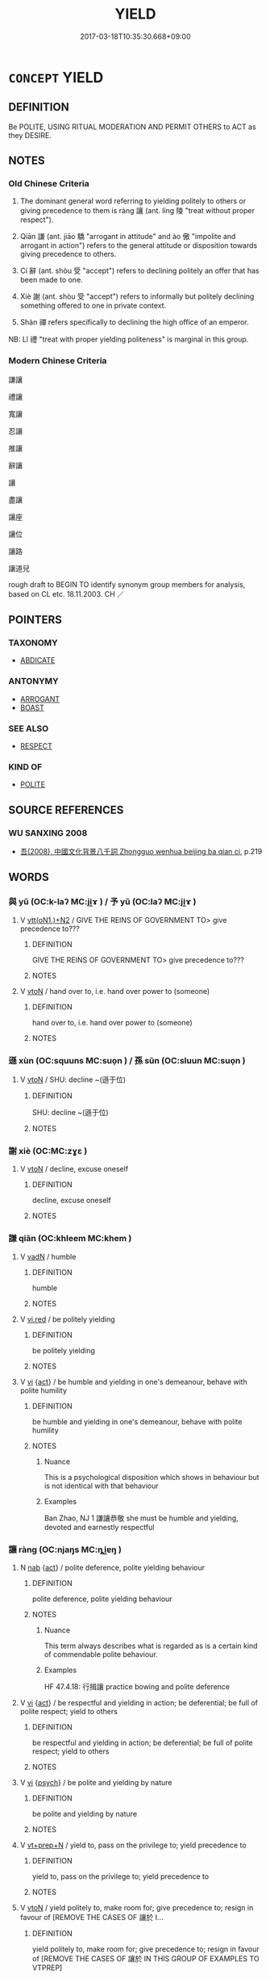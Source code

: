 # -*- mode: mandoku-tls-view -*-
#+TITLE: YIELD
#+DATE: 2017-03-18T10:35:30.668+09:00        
#+STARTUP: content
* =CONCEPT= YIELD
:PROPERTIES:
:CUSTOM_ID: uuid-29ddc82a-96f0-45ee-89de-915c16472c75
:SYNONYM+:  GIVE IN TO
:SYNONYM+:  GIVE WAY TO
:SYNONYM+:  SUBMIT TO
:SYNONYM+:  BOW DOWN TO
:SYNONYM+:  COMPLY WITH
:SYNONYM+:  AGREE TO
:SYNONYM+:  CONSENT TO
:SYNONYM+:  GO ALONG WITH
:SYNONYM+:  GRANT
:SYNONYM+:  PERMIT
:SYNONYM+:  ALLOW
:SYNONYM+:  INFORMAL CAVE IN TO
:SYNONYM+:  FORMAL ACCEDE TO
:TR_ZH: 謙讓
:TR_OCH: 讓
:END:
** DEFINITION

Be POLITE, USING RITUAL MODERATION AND PERMIT OTHERS to ACT as they DESIRE.

** NOTES

*** Old Chinese Criteria
1. The dominant general word referring to yielding politely to others or giving precedence to them is ràng 讓 (ant. líng 陵 "treat without proper respect").

2. Qiān 謙 (ant. jiāo 驕 "arrogant in attitude" and ào 傲 "impolite and arrogant in action") refers to the general attitude or disposition towards giving precedence to others.

3. Cí 辭 (ant. shòu 受 "accept") refers to declining politely an offer that has been made to one.

4. Xiè 謝 (ant. shòu 受 "accept") refers to informally but politely declining something offered to one in private context.

5. Shàn 禪 refers specifically to declining the high office of an emperor.

NB: Lǐ 禮 "treat with proper yielding politeness" is marginal in this group.

*** Modern Chinese Criteria
謙讓

禮讓

寬讓

忍讓

推讓

辭讓

讓

盡讓

讓座

讓位

讓路

讓道兒

rough draft to BEGIN TO identify synonym group members for analysis, based on CL etc. 18.11.2003. CH ／

** POINTERS
*** TAXONOMY
 - [[tls:concept:ABDICATE][ABDICATE]]

*** ANTONYMY
 - [[tls:concept:ARROGANT][ARROGANT]]
 - [[tls:concept:BOAST][BOAST]]

*** SEE ALSO
 - [[tls:concept:RESPECT][RESPECT]]

*** KIND OF
 - [[tls:concept:POLITE][POLITE]]

** SOURCE REFERENCES
*** WU SANXING 2008
 - [[cite:WU-SANXING-2008][ 吾(2008), 中國文化背景八千詞 Zhongguo wenhua beijing ba qian ci]], p.219

** WORDS
   :PROPERTIES:
   :VISIBILITY: children
   :END:
*** 與 yǔ (OC:k-laʔ MC:ji̯ɤ ) / 予 yǔ (OC:laʔ MC:ji̯ɤ )
:PROPERTIES:
:CUSTOM_ID: uuid-aaf2b133-a3ca-4d2f-a34c-878a3e25e82c
:Char+: 與(134,8/14) 
:Char+: 予(6,3/4) 
:GY_IDS+: uuid-4b46759c-5cce-4243-9586-2da74db4dcca
:PY+: yǔ     
:OC+: k-laʔ     
:MC+: ji̯ɤ     
:GY_IDS+: uuid-babbdd95-a856-413a-aea7-722a3b97446b
:PY+: yǔ     
:OC+: laʔ     
:MC+: ji̯ɤ     
:END: 
**** V [[tls:syn-func::#uuid-0bcf295a-0ea1-450f-8a23-bf9130c190ff][vtt(oN1.)+N2]] / GIVE THE REINS OF GOVERNMENT TO> give precedence to???
:PROPERTIES:
:CUSTOM_ID: uuid-3007ce66-eddd-45c8-a904-b7c93f8a658a
:WARRING-STATES-CURRENCY: 2
:END:
****** DEFINITION

GIVE THE REINS OF GOVERNMENT TO> give precedence to???

****** NOTES

**** V [[tls:syn-func::#uuid-fbfb2371-2537-4a99-a876-41b15ec2463c][vtoN]] / hand over to, i.e. hand over power to (someone)
:PROPERTIES:
:CUSTOM_ID: uuid-2867b85c-e6e1-415b-884f-af37cd9fba26
:WARRING-STATES-CURRENCY: 3
:END:
****** DEFINITION

hand over to, i.e. hand over power to (someone)

****** NOTES

*** 遜 xùn (OC:squuns MC:suo̝n ) / 孫 sūn (OC:sluun MC:suo̝n )
:PROPERTIES:
:CUSTOM_ID: uuid-d798fc79-dde6-4164-abd2-b729f93651bb
:Char+: 遜(162,10/14) 
:Char+: 孫(39,7/10) 
:GY_IDS+: uuid-6fba2214-3545-4480-b52a-522fdf083631
:PY+: xùn     
:OC+: squuns     
:MC+: suo̝n     
:GY_IDS+: uuid-f3ec2a69-8eb1-43c3-b350-580f537d0031
:PY+: sūn     
:OC+: sluun     
:MC+: suo̝n     
:END: 
**** V [[tls:syn-func::#uuid-fbfb2371-2537-4a99-a876-41b15ec2463c][vtoN]] / SHU: decline ~(遜于位)
:PROPERTIES:
:CUSTOM_ID: uuid-91792f31-dea4-43fb-a4e8-00241e0863d4
:REGISTER: 2
:WARRING-STATES-CURRENCY: 2
:END:
****** DEFINITION

SHU: decline ~(遜于位)

****** NOTES

*** 謝 xiè (OC:MC:zɣɛ )
:PROPERTIES:
:CUSTOM_ID: uuid-20b24b20-73cf-47e7-ad23-35e0486aa299
:Char+: 謝(149,10/17) 
:GY_IDS+: uuid-80f3327d-06c6-4a06-8b96-938912e3aba8
:PY+: xiè     
:MC+: zɣɛ     
:END: 
**** V [[tls:syn-func::#uuid-fbfb2371-2537-4a99-a876-41b15ec2463c][vtoN]] / decline, excuse oneself
:PROPERTIES:
:CUSTOM_ID: uuid-050bae92-dabb-44b2-9146-73491cf54779
:WARRING-STATES-CURRENCY: 5
:END:
****** DEFINITION

decline, excuse oneself

****** NOTES

*** 謙 qiān (OC:khleem MC:khem )
:PROPERTIES:
:CUSTOM_ID: uuid-1402deca-7b58-40e9-9110-440dd28702c7
:Char+: 謙(149,10/17) 
:GY_IDS+: uuid-cd38ad73-6ed7-44c7-8d12-c3728d16e892
:PY+: qiān     
:OC+: khleem     
:MC+: khem     
:END: 
**** V [[tls:syn-func::#uuid-fed035db-e7bd-4d23-bd05-9698b26e38f9][vadN]] / humble
:PROPERTIES:
:CUSTOM_ID: uuid-37c10f12-c489-40ef-9ae3-62ef3274d629
:WARRING-STATES-CURRENCY: 4
:END:
****** DEFINITION

humble

****** NOTES

**** V [[tls:syn-func::#uuid-e627d1e1-0e26-4069-9615-1025ebb7c0a2][vi.red]] / be politely yielding
:PROPERTIES:
:CUSTOM_ID: uuid-4e756be2-3277-496b-85d4-a523b88cae68
:END:
****** DEFINITION

be politely yielding

****** NOTES

**** V [[tls:syn-func::#uuid-c20780b3-41f9-491b-bb61-a269c1c4b48f][vi]] {[[tls:sem-feat::#uuid-f55cff2f-f0e3-4f08-a89c-5d08fcf3fe89][act]]} / be humble and yielding in one's demeanour, behave with polite humility
:PROPERTIES:
:CUSTOM_ID: uuid-f7fc7507-200f-470b-945e-d73ca87d544e
:WARRING-STATES-CURRENCY: 4
:END:
****** DEFINITION

be humble and yielding in one's demeanour, behave with polite humility

****** NOTES

******* Nuance
This is a psychological disposition which shows in behaviour but is not identical with that behaviour

******* Examples
Ban Zhao, NJ 1 謙讓恭敬 she must be humble and yielding, devoted and earnestly respectful

*** 讓 ràng (OC:njaŋs MC:ȵi̯ɐŋ )
:PROPERTIES:
:CUSTOM_ID: uuid-79958102-e049-443f-a7be-87f754978264
:Char+: 讓(149,17/24) 
:GY_IDS+: uuid-9d8c4757-76c6-4b83-b638-8572e41a50cd
:PY+: ràng     
:OC+: njaŋs     
:MC+: ȵi̯ɐŋ     
:END: 
**** N [[tls:syn-func::#uuid-76be1df4-3d73-4e5f-bbc2-729542645bc8][nab]] {[[tls:sem-feat::#uuid-f55cff2f-f0e3-4f08-a89c-5d08fcf3fe89][act]]} / polite deference, polite yielding behaviour
:PROPERTIES:
:CUSTOM_ID: uuid-da1934eb-9225-45c9-959d-ca7f8df43c34
:WARRING-STATES-CURRENCY: 3
:END:
****** DEFINITION

polite deference, polite yielding behaviour

****** NOTES

******* Nuance
This term always describes what is regarded as is a certain kind of commendable polite behaviour.

******* Examples
HF 47.4.18: 行揖讓 practice bowing and polite deference

**** V [[tls:syn-func::#uuid-c20780b3-41f9-491b-bb61-a269c1c4b48f][vi]] {[[tls:sem-feat::#uuid-f55cff2f-f0e3-4f08-a89c-5d08fcf3fe89][act]]} / be respectful and yielding in action; be deferential; be full of polite respect; yield to others
:PROPERTIES:
:CUSTOM_ID: uuid-8c4f7519-3c42-46c5-94c4-6defcd1082fc
:WARRING-STATES-CURRENCY: 4
:END:
****** DEFINITION

be respectful and yielding in action; be deferential; be full of polite respect; yield to others

****** NOTES

**** V [[tls:syn-func::#uuid-c20780b3-41f9-491b-bb61-a269c1c4b48f][vi]] {[[tls:sem-feat::#uuid-98e7674b-b362-466f-9568-d0c14470282a][psych]]} / be polite and yielding by nature
:PROPERTIES:
:CUSTOM_ID: uuid-962f8a19-5b87-482d-80d5-8c235790a58c
:WARRING-STATES-CURRENCY: 4
:END:
****** DEFINITION

be polite and yielding by nature

****** NOTES

**** V [[tls:syn-func::#uuid-739c24ae-d585-4fff-9ac2-2547b1050f16][vt+prep+N]] / yield to, pass on the privilege to; yield precedence to
:PROPERTIES:
:CUSTOM_ID: uuid-c336d88b-8882-4ce0-a36e-8685a0f5f679
:WARRING-STATES-CURRENCY: 3
:END:
****** DEFINITION

yield to, pass on the privilege to; yield precedence to

****** NOTES

**** V [[tls:syn-func::#uuid-fbfb2371-2537-4a99-a876-41b15ec2463c][vtoN]] / yield politely to, make room for; give precedence to; resign in favour of [REMOVE THE CASES OF 讓於 I...
:PROPERTIES:
:CUSTOM_ID: uuid-877933f5-789a-44c9-aa47-ba3a4b8c8af5
:WARRING-STATES-CURRENCY: 5
:END:
****** DEFINITION

yield politely to, make room for; give precedence to; resign in favour of [REMOVE THE CASES OF 讓於 IN THIS GROUP OF EXAMPLES TO VTPREP]

****** NOTES

**** V [[tls:syn-func::#uuid-fbfb2371-2537-4a99-a876-41b15ec2463c][vtoN]] {[[tls:sem-feat::#uuid-988c2bcf-3cdd-4b9e-b8a4-615fe3f7f81e][passive]]} / be yielded up (as of profits etc)
:PROPERTIES:
:CUSTOM_ID: uuid-209111d8-a680-4aa6-bf9b-a415407bcb8c
:WARRING-STATES-CURRENCY: 3
:END:
****** DEFINITION

be yielded up (as of profits etc)

****** NOTES

**** V [[tls:syn-func::#uuid-7b70e574-05ca-4469-a07a-04e962454cb9][vtt(oN1.)-vtoN2]] / yield N2 to the contextually determinate N1 讓以天下
:PROPERTIES:
:CUSTOM_ID: uuid-a533d8af-903b-45e7-a203-33d29b58d4c7
:END:
****** DEFINITION

yield N2 to the contextually determinate N1 讓以天下

****** NOTES

**** V [[tls:syn-func::#uuid-9ec744e5-884d-4269-a320-91bc520c69a6][vtt(oN1.)+prep+N2]] {[[tls:sem-feat::#uuid-281b399c-2db6-465b-9f6e-32b55fe53ebd][om]]} / yield the contextually determinate N1 to (a person N2)
:PROPERTIES:
:CUSTOM_ID: uuid-e6aeae7b-b105-4fa3-811b-392f67b4daf0
:WARRING-STATES-CURRENCY: 3
:END:
****** DEFINITION

yield the contextually determinate N1 to (a person N2)

****** NOTES

**** V [[tls:syn-func::#uuid-f23cc077-f7d1-48c0-a2da-ba95b12170c8][vtt+prep+N1:post.vtoN2]] / yield N2 to N1
:PROPERTIES:
:CUSTOM_ID: uuid-af9662d1-b708-4ec3-9301-ab6c53da69c1
:END:
****** DEFINITION

yield N2 to N1

****** NOTES

**** V [[tls:syn-func::#uuid-b1da1095-72d1-4dc8-bd0c-f66788b53021][vttoN1:postvtoN2]] / yield N2 to N1 以天下讓許由
:PROPERTIES:
:CUSTOM_ID: uuid-7850bb38-0027-4de0-a42e-62bfa7af2978
:WARRING-STATES-CURRENCY: 3
:END:
****** DEFINITION

yield N2 to N1 以天下讓許由

****** NOTES

**** V [[tls:syn-func::#uuid-e0354a6b-29b1-4b41-a494-59df1daddc7e][vttoN1.+prep+N2]] / 讓天下於許由yield (something N1) to (someone else N2),  pass on rulership over (something N1 e.g. a state...
:PROPERTIES:
:CUSTOM_ID: uuid-852a1c9f-8684-4f03-825f-ae7f194b79da
:WARRING-STATES-CURRENCY: 5
:END:
****** DEFINITION

讓天下於許由yield (something N1) to (someone else N2),  pass on rulership over (something N1 e.g. a state) to (a person N2), abdicate (something N1) in favour of (someone N2)　故讓天下於子

****** NOTES

******* Nuance
This term always describes what is regarded as is a certain kind of commendable polite behaviour.

**** V [[tls:syn-func::#uuid-d297e75d-f861-41bf-8194-937505950af7][vttoN1(.+N2)]] {[[tls:sem-feat::#uuid-281b399c-2db6-465b-9f6e-32b55fe53ebd][om]]} / yield (something N1) to someone else N2 who is contextually determinate
:PROPERTIES:
:CUSTOM_ID: uuid-358423ec-78b2-435e-beef-f03261894d49
:WARRING-STATES-CURRENCY: 4
:END:
****** DEFINITION

yield (something N1) to someone else N2 who is contextually determinate

****** NOTES

**** V [[tls:syn-func::#uuid-0bcf295a-0ea1-450f-8a23-bf9130c190ff][vtt(oN1.)+N2]] / yield the contextually determinate desirable object N1 to N2
:PROPERTIES:
:CUSTOM_ID: uuid-95381e05-3886-4475-ba58-3d0464013648
:END:
****** DEFINITION

yield the contextually determinate desirable object N1 to N2

****** NOTES

*** 辭 cí (OC:zɯ MC:zɨ )
:PROPERTIES:
:CUSTOM_ID: uuid-ae6cbb51-4053-413a-8687-2f4923c3c2d0
:Char+: 辭(160,12/19) 
:GY_IDS+: uuid-a9fa8a69-991d-4793-8898-af3638799125
:PY+: cí     
:OC+: zɯ     
:MC+: zɨ     
:END: 
**** N [[tls:syn-func::#uuid-76be1df4-3d73-4e5f-bbc2-729542645bc8][nab]] {[[tls:sem-feat::#uuid-f55cff2f-f0e3-4f08-a89c-5d08fcf3fe89][act]]} / yielding to others in a polite way
:PROPERTIES:
:CUSTOM_ID: uuid-0a9b9d2c-d15e-481d-bdb3-3a623e8d1f99
:WARRING-STATES-CURRENCY: 3
:END:
****** DEFINITION

yielding to others in a polite way

****** NOTES

**** V [[tls:syn-func::#uuid-fbfb2371-2537-4a99-a876-41b15ec2463c][vtoN]] / resign (a state, or one's position of Son of Heaven etc)
:PROPERTIES:
:CUSTOM_ID: uuid-3d01f292-ff96-4232-9c8f-276a16c5aac4
:WARRING-STATES-CURRENCY: 4
:END:
****** DEFINITION

resign (a state, or one's position of Son of Heaven etc)

****** NOTES

*** 揖讓 yīràng (OC:qib njaŋs MC:ʔip ȵi̯ɐŋ )
:PROPERTIES:
:CUSTOM_ID: uuid-0da4558c-696e-4480-93da-3294eb2779dd
:Char+: 揖(64,9/12) 讓(149,17/24) 
:GY_IDS+: uuid-71cfd4a0-1ce6-4462-a9f5-94a989e19541 uuid-9d8c4757-76c6-4b83-b638-8572e41a50cd
:PY+: yī ràng    
:OC+: qib njaŋs    
:MC+: ʔip ȵi̯ɐŋ    
:END: 
COMPOUND TYPE: [[tls:comp-type::#uuid-0d9b0c6c-54a5-428d-911c-0d59da20d612][]]


**** N [[tls:syn-func::#uuid-9629f093-fa64-4769-9b05-9f49f12c7790][NPab{N1=N2}]] {[[tls:sem-feat::#uuid-f55cff2f-f0e3-4f08-a89c-5d08fcf3fe89][act]]} / politely deferential yielding as a political act;  polite yielding in social contexts
:PROPERTIES:
:CUSTOM_ID: uuid-7d3963f2-16ca-41f6-bc90-130c5a09d7cb
:WARRING-STATES-CURRENCY: 2
:END:
****** DEFINITION

politely deferential yielding as a political act;  polite yielding in social contexts

****** NOTES

**** V [[tls:syn-func::#uuid-091af450-64e0-4b82-98a2-84d0444b6d19][VPi]] {[[tls:sem-feat::#uuid-f55cff2f-f0e3-4f08-a89c-5d08fcf3fe89][act]]} / yield politely
:PROPERTIES:
:CUSTOM_ID: uuid-9005c937-fe77-41e2-8a6f-65f170aede86
:WARRING-STATES-CURRENCY: 4
:END:
****** DEFINITION

yield politely

****** NOTES

*** 絕 jué (OC:dzod MC:dziɛt )
:PROPERTIES:
:CUSTOM_ID: uuid-c2b1e43b-bce9-47cc-a548-9c07fae90841
:Char+: 絕(120,6/12) 
:GY_IDS+: uuid-5590ad14-e0fb-4edc-996b-f5b7b83e7d5c
:PY+: jué     
:OC+: dzod     
:MC+: dziɛt     
:END: 
**** V [[tls:syn-func::#uuid-739c24ae-d585-4fff-9ac2-2547b1050f16][vt+prep+N]] / submit to, bow to, yield to
:PROPERTIES:
:CUSTOM_ID: uuid-7bf8153c-ba0d-492d-a6d7-35d93d35b031
:END:
****** DEFINITION

submit to, bow to, yield to

****** NOTES

** BIBLIOGRAPHY
bibliography:../core/tlsbib.bib
